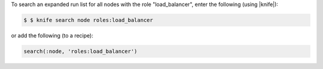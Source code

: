.. This is an included how-to. 

To search an expanded run list for all nodes with the role "load_balancer", enter the following (using |knife|):

.. code-block:: bash

   $ $ knife search node roles:load_balancer

or add the following (to a recipe):

.. code-block:: ruby

   search(:node, 'roles:load_balancer')

